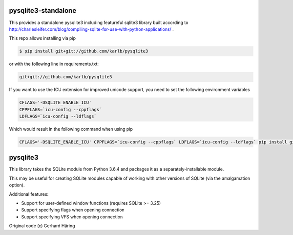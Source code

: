 pysqlite3-standalone
====================

This provides a standalone pysqlite3 including featureful sqlite3 library built
according to
http://charlesleifer.com/blog/compiling-sqlite-for-use-with-python-applications/
.

This repo allows installing via pip

.. code-block:: shell

   $ pip install git+git://github.com/karlb/pysqlite3


or with the following line in requirements.txt:

.. code-block::

   git+git://github.com/karlb/pysqlite3

If you want to use the ICU extension for improved unicode support, you need to set the following environment variables

.. code-block:: shell

   CFLAGS='-DSQLITE_ENABLE_ICU'
   CPPFLAGS=`icu-config --cppflags`
   LDFLAGS=`icu-config --ldflags`

Which would result in the following command when using pip

.. code-block:: shell

   CFLAGS='-DSQLITE_ENABLE_ICU' CPPFLAGS=`icu-config --cppflags` LDFLAGS=`icu-config --ldflags` pip install git+git://github.com/karlb/pysqlite3

pysqlite3
=========

This library takes the SQLite module from Python 3.6.4 and packages it as a
separately-installable module.

This may be useful for creating SQLite modules capable of working with other
versions of SQLite (via the amalgamation option).

Additional features:

* Support for user-defined window functions (requires SQLite >= 3.25)
* Support specifying flags when opening connection
* Support specifying VFS when opening connection

Original code (c) Gerhard Häring
